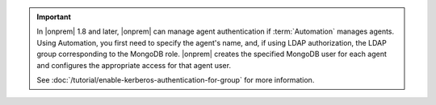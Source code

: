 .. important::

   In |onprem| 1.8 and later, |onprem| can manage agent authentication if
   :term:`Automation` manages agents. Using Automation, you first need to
   specify the agent's name, and, if using LDAP authorization, the LDAP
   group corresponding to the MongoDB role. |onprem| creates the specified
   MongoDB user for each agent and configures the appropriate access for
   that agent user.

   See :doc:`/tutorial/enable-kerberos-authentication-for-group` for more
   information.


